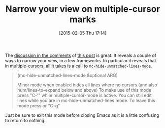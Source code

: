 #+POSTID: 9509
#+DATE: [2015-02-05 Thu 17:14]
#+OPTIONS: toc:nil num:nil todo:nil pri:nil tags:nil ^:nil TeX:nil
#+CATEGORY: Link
#+TAGS: Emacs, Ide, Lisp, Programming, Programming Language, elisp
#+TITLE: Narrow your view on multiple-cursor marks

The [[http://sachachua.com/blog/2015/01/emacs-kaizen-helm-swoop-editing/#comment-1820021729][discussion in the comments]] of [[http://sachachua.com/blog/2015/01/emacs-kaizen-helm-swoop-editing/][this post]] is great. It reveals a couple of ways to narrow your view, in a few frameworks. In particular it reveals that in multiple-cursors, all it takes is a call to =mc-hide-unmatched-lines-mode=.



#+BEGIN_QUOTE
  
(mc-hide-unmatched-lines-mode &optional ARG)

Minor mode when enabled hides all lines where no cursors (and
also hum/lines-to-expand below and above) To make use of this
mode press "C-'" while multiple-cursor-mode is active. You can
still edit lines while you are in mc-hide-unmatched-lines
mode. To leave this mode press or "C-g"

#+END_QUOTE



Just be sure to exit this mode before closing Emacs as it is a little confusing to return to nothing.



